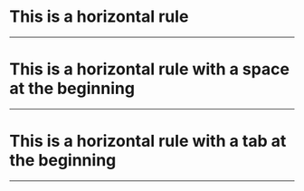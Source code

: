 * This is a horizontal rule
-----
* This is a horizontal rule with a space at the beginning
 -----
* This is a horizontal rule with a tab at the beginning
    -----
